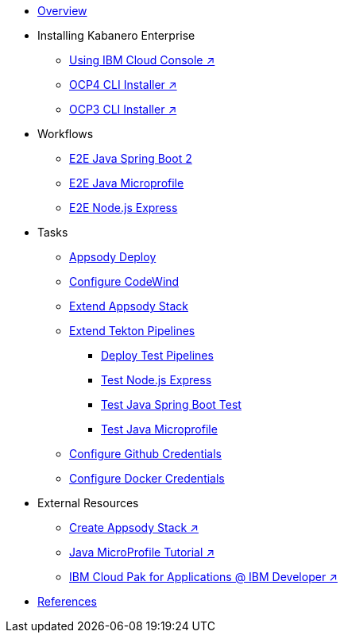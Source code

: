* xref:kabanero-overview.adoc[Overview]

* Installing Kabanero Enterprise
** https://cloud.ibm.com/catalog/content/ibm-cp-applications[Using IBM Cloud Console ↗^]
** https://www.ibm.com/support/knowledgecenter/en/SSCSJL_4.1.x/install-icpa-cli.html[OCP4 CLI Installer ↗^]
** https://www.ibm.com/support/knowledgecenter/en/SSCSJL/install-icpa-cli.html[OCP3 CLI Installer ↗^]

* Workflows
** xref:e2e-java-spring-boot2.adoc[E2E Java Spring Boot 2]
** xref:e2e-java-microprofile.adoc[E2E Java Microprofile]
** xref:e2e-nodejs-express.adoc[E2E Node.js Express]

* Tasks
** xref:appsody-deploy.adoc[Appsody Deploy]
** xref:codewind-setup-appsody.adoc[Configure CodeWind]
** xref:appsody-extend-stack.adoc[Extend Appsody Stack]
** xref:tekton-create-pipeline.adoc[Extend Tekton Pipelines]
*** xref:tekton-create-pipeline.adoc#nodejs-express-deploy[Deploy Test Pipelines]
*** xref:tekton-create-pipeline.adoc#nodejs-express[Test Node.js Express]
*** xref:tekton-create-pipeline.adoc#java-spring-boot2[Test Java Spring Boot Test]
*** xref:tekton-create-pipeline.adoc#java-microprofile[Test Java Microprofile]
** xref:tekton-credentials-github.adoc[Configure Github Credentials]
** xref:tekton-credentials-docker.adoc[Configure Docker Credentials]


* External Resources
** https://developer.ibm.com/technologies/containers/tutorials/create-appsody-stack[Create Appsody Stack ↗^]
** https://github.com/gcharters/kabanero-dev-getting-started[Java MicroProfile Tutorial ↗^]
** https://developer.ibm.com/components/cloud-pak-for-applications[IBM Cloud Pak for Applications @ IBM Developer ↗^]

* xref:references.adoc[References]

